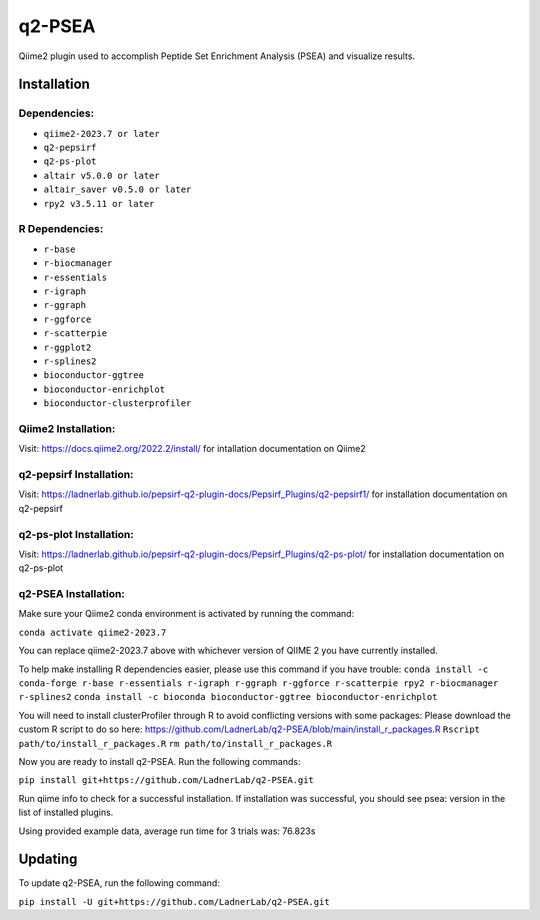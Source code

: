 q2-PSEA
=======

Qiime2 plugin used to accomplish Peptide Set Enrichment Analysis (PSEA) and
visualize results.

Installation
------------


Dependencies:
`````````````

- ``qiime2-2023.7 or later``
- ``q2-pepsirf``
- ``q2-ps-plot``
- ``altair v5.0.0 or later``
- ``altair_saver v0.5.0 or later``
- ``rpy2 v3.5.11 or later``

R Dependencies:
```````````````

- ``r-base``
- ``r-biocmanager``
- ``r-essentials``
- ``r-igraph``
- ``r-ggraph``
- ``r-ggforce``
- ``r-scatterpie``
- ``r-ggplot2``
- ``r-splines2``
- ``bioconductor-ggtree``
- ``bioconductor-enrichplot``
- ``bioconductor-clusterprofiler``

Qiime2 Installation:
````````````````````

Visit: https://docs.qiime2.org/2022.2/install/ for intallation documentation on Qiime2


q2-pepsirf Installation:
````````````````````````

Visit: https://ladnerlab.github.io/pepsirf-q2-plugin-docs/Pepsirf_Plugins/q2-pepsirf1/ 
for installation documentation on q2-pepsirf


q2-ps-plot Installation:
`````````````````````````

Visit: https://ladnerlab.github.io/pepsirf-q2-plugin-docs/Pepsirf_Plugins/q2-ps-plot/ 
for installation documentation on q2-ps-plot


q2-PSEA Installation:
`````````````````````

Make sure your Qiime2 conda environment is activated by running the command: 

``conda activate qiime2-2023.7``

You can replace qiime2-2023.7 above with whichever version of QIIME 2 you have currently installed.

To help make installing R dependencies easier, please use this command if you have trouble:
``conda install -c conda-forge r-base r-essentials r-igraph r-ggraph r-ggforce r-scatterpie rpy2 r-biocmanager r-splines2``
``conda install -c bioconda bioconductor-ggtree bioconductor-enrichplot``

You will need to install clusterProfiler through R to avoid conflicting versions with some packages:
Please download the custom R script to do so here: https://github.com/LadnerLab/q2-PSEA/blob/main/install_r_packages.R
``Rscript path/to/install_r_packages.R``
``rm path/to/install_r_packages.R``

Now you are ready to install q2-PSEA. Run the following commands:

``pip install git+https://github.com/LadnerLab/q2-PSEA.git``

Run qiime info to check for a successful installation. If installation was successful, you should see psea: version in the list of installed plugins.

Using provided example data, average run time for 3 trials was: 76.823s

Updating
--------

To update q2-PSEA, run the following command:

``pip install -U git+https://github.com/LadnerLab/q2-PSEA.git``
